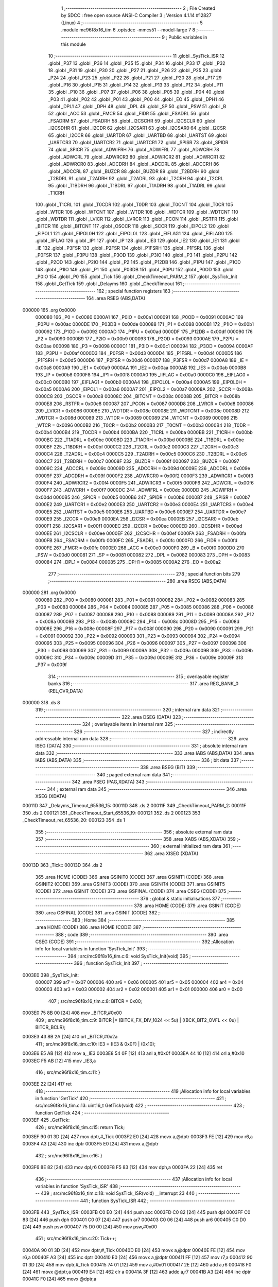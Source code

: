                                       1 ;--------------------------------------------------------
                                      2 ; File Created by SDCC : free open source ANSI-C Compiler
                                      3 ; Version 4.1.14 #12827 (Linux)
                                      4 ;--------------------------------------------------------
                                      5 	.module mc96f8x16_tim
                                      6 	.optsdcc -mmcs51 --model-large
                                      7 	
                                      8 ;--------------------------------------------------------
                                      9 ; Public variables in this module
                                     10 ;--------------------------------------------------------
                                     11 	.globl _SysTick_ISR
                                     12 	.globl _P37
                                     13 	.globl _P36
                                     14 	.globl _P35
                                     15 	.globl _P34
                                     16 	.globl _P33
                                     17 	.globl _P32
                                     18 	.globl _P31
                                     19 	.globl _P30
                                     20 	.globl _P27
                                     21 	.globl _P26
                                     22 	.globl _P25
                                     23 	.globl _P24
                                     24 	.globl _P23
                                     25 	.globl _P22
                                     26 	.globl _P21
                                     27 	.globl _P20
                                     28 	.globl _P17
                                     29 	.globl _P16
                                     30 	.globl _P15
                                     31 	.globl _P14
                                     32 	.globl _P13
                                     33 	.globl _P12
                                     34 	.globl _P11
                                     35 	.globl _P10
                                     36 	.globl _P07
                                     37 	.globl _P06
                                     38 	.globl _P05
                                     39 	.globl _P04
                                     40 	.globl _P03
                                     41 	.globl _P02
                                     42 	.globl _P01
                                     43 	.globl _P00
                                     44 	.globl _EO
                                     45 	.globl _DPH1
                                     46 	.globl _DPL1
                                     47 	.globl _DPH
                                     48 	.globl _DPL
                                     49 	.globl _SP
                                     50 	.globl _PSW
                                     51 	.globl _B
                                     52 	.globl _ACC
                                     53 	.globl _FMCR
                                     54 	.globl _FIDR
                                     55 	.globl _FSADRL
                                     56 	.globl _FSADRM
                                     57 	.globl _FSADRH
                                     58 	.globl _I2CSCHR
                                     59 	.globl _I2CSCLR
                                     60 	.globl _I2CSDHR
                                     61 	.globl _I2CDR
                                     62 	.globl _I2CSAR1
                                     63 	.globl _I2CSAR0
                                     64 	.globl _I2CSR
                                     65 	.globl _I2CCR
                                     66 	.globl _UARTDR
                                     67 	.globl _UARTBD
                                     68 	.globl _UARTST
                                     69 	.globl _UARTCR3
                                     70 	.globl _UARTCR2
                                     71 	.globl _UARTCR1
                                     72 	.globl _SPISR
                                     73 	.globl _SPIDR
                                     74 	.globl _SPICR
                                     75 	.globl _ADWIFRH
                                     76 	.globl _ADWIFRL
                                     77 	.globl _ADWCRH
                                     78 	.globl _ADWCRL
                                     79 	.globl _ADWRCR3
                                     80 	.globl _ADWRCR2
                                     81 	.globl _ADWRCR1
                                     82 	.globl _ADWRCR0
                                     83 	.globl _ADCDRH
                                     84 	.globl _ADCDRL
                                     85 	.globl _ADCCRH
                                     86 	.globl _ADCCRL
                                     87 	.globl _BUZCR
                                     88 	.globl _BUZDR
                                     89 	.globl _T2BDRH
                                     90 	.globl _T2BDRL
                                     91 	.globl _T2ADRH
                                     92 	.globl _T2ADRL
                                     93 	.globl _T2CRH
                                     94 	.globl _T2CRL
                                     95 	.globl _T1BDRH
                                     96 	.globl _T1BDRL
                                     97 	.globl _T1ADRH
                                     98 	.globl _T1ADRL
                                     99 	.globl _T1CRH
                                    100 	.globl _T1CRL
                                    101 	.globl _T0CDR
                                    102 	.globl _T0DR
                                    103 	.globl _T0CNT
                                    104 	.globl _T0CR
                                    105 	.globl _WTCR
                                    106 	.globl _WTCNT
                                    107 	.globl _WTDR
                                    108 	.globl _WDTCR
                                    109 	.globl _WDTCNT
                                    110 	.globl _WDTDR
                                    111 	.globl _LVICR
                                    112 	.globl _LVRCR
                                    113 	.globl _PCON
                                    114 	.globl _RSTFR
                                    115 	.globl _BITCR
                                    116 	.globl _BITCNT
                                    117 	.globl _OSCCR
                                    118 	.globl _SCCR
                                    119 	.globl _EIPOL2
                                    120 	.globl _EIPOL1
                                    121 	.globl _EIPOL0H
                                    122 	.globl _EIPOL0L
                                    123 	.globl _EIFLAG1
                                    124 	.globl _EIFLAG0
                                    125 	.globl _IIFLAG
                                    126 	.globl _IP1
                                    127 	.globl _IP
                                    128 	.globl _IE3
                                    129 	.globl _IE2
                                    130 	.globl _IE1
                                    131 	.globl _IE
                                    132 	.globl _P3FSR
                                    133 	.globl _P2FSR
                                    134 	.globl _P1FSRH
                                    135 	.globl _P1FSRL
                                    136 	.globl _P0FSR
                                    137 	.globl _P3PU
                                    138 	.globl _P3OD
                                    139 	.globl _P3IO
                                    140 	.globl _P3
                                    141 	.globl _P2PU
                                    142 	.globl _P2OD
                                    143 	.globl _P2IO
                                    144 	.globl _P2
                                    145 	.globl _P12DB
                                    146 	.globl _P1PU
                                    147 	.globl _P1OD
                                    148 	.globl _P1IO
                                    149 	.globl _P1
                                    150 	.globl _P03DB
                                    151 	.globl _P0PU
                                    152 	.globl _P0OD
                                    153 	.globl _P0IO
                                    154 	.globl _P0
                                    155 	.globl _Tick
                                    156 	.globl _CheckTimeout_PARM_2
                                    157 	.globl _SysTick_Init
                                    158 	.globl _GetTick
                                    159 	.globl _Delayms
                                    160 	.globl _CheckTimeout
                                    161 ;--------------------------------------------------------
                                    162 ; special function registers
                                    163 ;--------------------------------------------------------
                                    164 	.area RSEG    (ABS,DATA)
      000000                        165 	.org 0x0000
                           000080   166 _P0	=	0x0080
                           0000A1   167 _P0IO	=	0x00a1
                           000091   168 _P0OD	=	0x0091
                           0000AC   169 _P0PU	=	0x00ac
                           0000DE   170 _P03DB	=	0x00de
                           000088   171 _P1	=	0x0088
                           0000B1   172 _P1IO	=	0x00b1
                           000092   173 _P1OD	=	0x0092
                           0000AD   174 _P1PU	=	0x00ad
                           0000DF   175 _P12DB	=	0x00df
                           000090   176 _P2	=	0x0090
                           0000B9   177 _P2IO	=	0x00b9
                           000093   178 _P2OD	=	0x0093
                           0000AE   179 _P2PU	=	0x00ae
                           000098   180 _P3	=	0x0098
                           0000C1   181 _P3IO	=	0x00c1
                           000094   182 _P3OD	=	0x0094
                           0000AF   183 _P3PU	=	0x00af
                           0000D3   184 _P0FSR	=	0x00d3
                           0000D4   185 _P1FSRL	=	0x00d4
                           0000D5   186 _P1FSRH	=	0x00d5
                           0000D6   187 _P2FSR	=	0x00d6
                           0000D7   188 _P3FSR	=	0x00d7
                           0000A8   189 _IE	=	0x00a8
                           0000A9   190 _IE1	=	0x00a9
                           0000AA   191 _IE2	=	0x00aa
                           0000AB   192 _IE3	=	0x00ab
                           0000B8   193 _IP	=	0x00b8
                           0000F8   194 _IP1	=	0x00f8
                           0000A0   195 _IIFLAG	=	0x00a0
                           0000C0   196 _EIFLAG0	=	0x00c0
                           0000B0   197 _EIFLAG1	=	0x00b0
                           0000A4   198 _EIPOL0L	=	0x00a4
                           0000A5   199 _EIPOL0H	=	0x00a5
                           0000A6   200 _EIPOL1	=	0x00a6
                           0000A7   201 _EIPOL2	=	0x00a7
                           00008A   202 _SCCR	=	0x008a
                           0000C8   203 _OSCCR	=	0x00c8
                           00008C   204 _BITCNT	=	0x008c
                           00008B   205 _BITCR	=	0x008b
                           0000E8   206 _RSTFR	=	0x00e8
                           000087   207 _PCON	=	0x0087
                           0000D8   208 _LVRCR	=	0x00d8
                           000086   209 _LVICR	=	0x0086
                           00008E   210 _WDTDR	=	0x008e
                           00008E   211 _WDTCNT	=	0x008e
                           00008D   212 _WDTCR	=	0x008d
                           000089   213 _WTDR	=	0x0089
                           000089   214 _WTCNT	=	0x0089
                           000096   215 _WTCR	=	0x0096
                           0000B2   216 _T0CR	=	0x00b2
                           0000B3   217 _T0CNT	=	0x00b3
                           0000B4   218 _T0DR	=	0x00b4
                           0000B4   219 _T0CDR	=	0x00b4
                           0000BA   220 _T1CRL	=	0x00ba
                           0000BB   221 _T1CRH	=	0x00bb
                           0000BC   222 _T1ADRL	=	0x00bc
                           0000BD   223 _T1ADRH	=	0x00bd
                           0000BE   224 _T1BDRL	=	0x00be
                           0000BF   225 _T1BDRH	=	0x00bf
                           0000C2   226 _T2CRL	=	0x00c2
                           0000C3   227 _T2CRH	=	0x00c3
                           0000C4   228 _T2ADRL	=	0x00c4
                           0000C5   229 _T2ADRH	=	0x00c5
                           0000C6   230 _T2BDRL	=	0x00c6
                           0000C7   231 _T2BDRH	=	0x00c7
                           00008F   232 _BUZDR	=	0x008f
                           000097   233 _BUZCR	=	0x0097
                           00009C   234 _ADCCRL	=	0x009c
                           00009D   235 _ADCCRH	=	0x009d
                           00009E   236 _ADCDRL	=	0x009e
                           00009F   237 _ADCDRH	=	0x009f
                           0000F2   238 _ADWRCR0	=	0x00f2
                           0000F3   239 _ADWRCR1	=	0x00f3
                           0000F4   240 _ADWRCR2	=	0x00f4
                           0000F5   241 _ADWRCR3	=	0x00f5
                           0000F6   242 _ADWCRL	=	0x00f6
                           0000F7   243 _ADWCRH	=	0x00f7
                           0000DC   244 _ADWIFRL	=	0x00dc
                           0000DD   245 _ADWIFRH	=	0x00dd
                           0000B5   246 _SPICR	=	0x00b5
                           0000B6   247 _SPIDR	=	0x00b6
                           0000B7   248 _SPISR	=	0x00b7
                           0000E2   249 _UARTCR1	=	0x00e2
                           0000E3   250 _UARTCR2	=	0x00e3
                           0000E4   251 _UARTCR3	=	0x00e4
                           0000E5   252 _UARTST	=	0x00e5
                           0000E6   253 _UARTBD	=	0x00e6
                           0000E7   254 _UARTDR	=	0x00e7
                           0000E9   255 _I2CCR	=	0x00e9
                           0000EA   256 _I2CSR	=	0x00ea
                           0000EB   257 _I2CSAR0	=	0x00eb
                           0000F1   258 _I2CSAR1	=	0x00f1
                           0000EC   259 _I2CDR	=	0x00ec
                           0000ED   260 _I2CSDHR	=	0x00ed
                           0000EE   261 _I2CSCLR	=	0x00ee
                           0000EF   262 _I2CSCHR	=	0x00ef
                           0000FA   263 _FSADRH	=	0x00fa
                           0000FB   264 _FSADRM	=	0x00fb
                           0000FC   265 _FSADRL	=	0x00fc
                           0000FD   266 _FIDR	=	0x00fd
                           0000FE   267 _FMCR	=	0x00fe
                           0000E0   268 _ACC	=	0x00e0
                           0000F0   269 _B	=	0x00f0
                           0000D0   270 _PSW	=	0x00d0
                           000081   271 _SP	=	0x0081
                           000082   272 _DPL	=	0x0082
                           000083   273 _DPH	=	0x0083
                           000084   274 _DPL1	=	0x0084
                           000085   275 _DPH1	=	0x0085
                           0000A2   276 _EO	=	0x00a2
                                    277 ;--------------------------------------------------------
                                    278 ; special function bits
                                    279 ;--------------------------------------------------------
                                    280 	.area RSEG    (ABS,DATA)
      000000                        281 	.org 0x0000
                           000080   282 _P00	=	0x0080
                           000081   283 _P01	=	0x0081
                           000082   284 _P02	=	0x0082
                           000083   285 _P03	=	0x0083
                           000084   286 _P04	=	0x0084
                           000085   287 _P05	=	0x0085
                           000086   288 _P06	=	0x0086
                           000087   289 _P07	=	0x0087
                           000088   290 _P10	=	0x0088
                           000089   291 _P11	=	0x0089
                           00008A   292 _P12	=	0x008a
                           00008B   293 _P13	=	0x008b
                           00008C   294 _P14	=	0x008c
                           00008D   295 _P15	=	0x008d
                           00008E   296 _P16	=	0x008e
                           00008F   297 _P17	=	0x008f
                           000090   298 _P20	=	0x0090
                           000091   299 _P21	=	0x0091
                           000092   300 _P22	=	0x0092
                           000093   301 _P23	=	0x0093
                           000094   302 _P24	=	0x0094
                           000095   303 _P25	=	0x0095
                           000096   304 _P26	=	0x0096
                           000097   305 _P27	=	0x0097
                           000098   306 _P30	=	0x0098
                           000099   307 _P31	=	0x0099
                           00009A   308 _P32	=	0x009a
                           00009B   309 _P33	=	0x009b
                           00009C   310 _P34	=	0x009c
                           00009D   311 _P35	=	0x009d
                           00009E   312 _P36	=	0x009e
                           00009F   313 _P37	=	0x009f
                                    314 ;--------------------------------------------------------
                                    315 ; overlayable register banks
                                    316 ;--------------------------------------------------------
                                    317 	.area REG_BANK_0	(REL,OVR,DATA)
      000000                        318 	.ds 8
                                    319 ;--------------------------------------------------------
                                    320 ; internal ram data
                                    321 ;--------------------------------------------------------
                                    322 	.area DSEG    (DATA)
                                    323 ;--------------------------------------------------------
                                    324 ; overlayable items in internal ram 
                                    325 ;--------------------------------------------------------
                                    326 ;--------------------------------------------------------
                                    327 ; indirectly addressable internal ram data
                                    328 ;--------------------------------------------------------
                                    329 	.area ISEG    (DATA)
                                    330 ;--------------------------------------------------------
                                    331 ; absolute internal ram data
                                    332 ;--------------------------------------------------------
                                    333 	.area IABS    (ABS,DATA)
                                    334 	.area IABS    (ABS,DATA)
                                    335 ;--------------------------------------------------------
                                    336 ; bit data
                                    337 ;--------------------------------------------------------
                                    338 	.area BSEG    (BIT)
                                    339 ;--------------------------------------------------------
                                    340 ; paged external ram data
                                    341 ;--------------------------------------------------------
                                    342 	.area PSEG    (PAG,XDATA)
                                    343 ;--------------------------------------------------------
                                    344 ; external ram data
                                    345 ;--------------------------------------------------------
                                    346 	.area XSEG    (XDATA)
      00011D                        347 _Delayms_Timeout_65536_15:
      00011D                        348 	.ds 2
      00011F                        349 _CheckTimeout_PARM_2:
      00011F                        350 	.ds 2
      000121                        351 _CheckTimeout_Start_65536_19:
      000121                        352 	.ds 2
      000123                        353 _CheckTimeout_ret_65536_20:
      000123                        354 	.ds 1
                                    355 ;--------------------------------------------------------
                                    356 ; absolute external ram data
                                    357 ;--------------------------------------------------------
                                    358 	.area XABS    (ABS,XDATA)
                                    359 ;--------------------------------------------------------
                                    360 ; external initialized ram data
                                    361 ;--------------------------------------------------------
                                    362 	.area XISEG   (XDATA)
      00013D                        363 _Tick::
      00013D                        364 	.ds 2
                                    365 	.area HOME    (CODE)
                                    366 	.area GSINIT0 (CODE)
                                    367 	.area GSINIT1 (CODE)
                                    368 	.area GSINIT2 (CODE)
                                    369 	.area GSINIT3 (CODE)
                                    370 	.area GSINIT4 (CODE)
                                    371 	.area GSINIT5 (CODE)
                                    372 	.area GSINIT  (CODE)
                                    373 	.area GSFINAL (CODE)
                                    374 	.area CSEG    (CODE)
                                    375 ;--------------------------------------------------------
                                    376 ; global & static initialisations
                                    377 ;--------------------------------------------------------
                                    378 	.area HOME    (CODE)
                                    379 	.area GSINIT  (CODE)
                                    380 	.area GSFINAL (CODE)
                                    381 	.area GSINIT  (CODE)
                                    382 ;--------------------------------------------------------
                                    383 ; Home
                                    384 ;--------------------------------------------------------
                                    385 	.area HOME    (CODE)
                                    386 	.area HOME    (CODE)
                                    387 ;--------------------------------------------------------
                                    388 ; code
                                    389 ;--------------------------------------------------------
                                    390 	.area CSEG    (CODE)
                                    391 ;------------------------------------------------------------
                                    392 ;Allocation info for local variables in function 'SysTick_Init'
                                    393 ;------------------------------------------------------------
                                    394 ;	src/mc96f8x16_tim.c:6: void SysTick_Init(void)
                                    395 ;	-----------------------------------------
                                    396 ;	 function SysTick_Init
                                    397 ;	-----------------------------------------
      0003E0                        398 _SysTick_Init:
                           000007   399 	ar7 = 0x07
                           000006   400 	ar6 = 0x06
                           000005   401 	ar5 = 0x05
                           000004   402 	ar4 = 0x04
                           000003   403 	ar3 = 0x03
                           000002   404 	ar2 = 0x02
                           000001   405 	ar1 = 0x01
                           000000   406 	ar0 = 0x00
                                    407 ;	src/mc96f8x16_tim.c:8: BITCR = 0x00;
      0003E0 75 8B 00         [24]  408 	mov	_BITCR,#0x00
                                    409 ;	src/mc96f8x16_tim.c:9: BITCR |= (BITCK_FX_DIV_1024 << 5u) | ((BCK_BIT2_OVFL << 0u) | BITCR_BCLR);
      0003E3 43 8B 2A         [24]  410 	orl	_BITCR,#0x2a
                                    411 ;	src/mc96f8x16_tim.c:10: IE3 = (IE3 & 0x0F) | (0x10);
      0003E6 E5 AB            [12]  412 	mov	a,_IE3
      0003E8 54 0F            [12]  413 	anl	a,#0x0f
      0003EA 44 10            [12]  414 	orl	a,#0x10
      0003EC F5 AB            [12]  415 	mov	_IE3,a
                                    416 ;	src/mc96f8x16_tim.c:11: }
      0003EE 22               [24]  417 	ret
                                    418 ;------------------------------------------------------------
                                    419 ;Allocation info for local variables in function 'GetTick'
                                    420 ;------------------------------------------------------------
                                    421 ;	src/mc96f8x16_tim.c:13: uint16_t GetTick(void)
                                    422 ;	-----------------------------------------
                                    423 ;	 function GetTick
                                    424 ;	-----------------------------------------
      0003EF                        425 _GetTick:
                                    426 ;	src/mc96f8x16_tim.c:15: return Tick;
      0003EF 90 01 3D         [24]  427 	mov	dptr,#_Tick
      0003F2 E0               [24]  428 	movx	a,@dptr
      0003F3 FE               [12]  429 	mov	r6,a
      0003F4 A3               [24]  430 	inc	dptr
      0003F5 E0               [24]  431 	movx	a,@dptr
                                    432 ;	src/mc96f8x16_tim.c:16: }
      0003F6 8E 82            [24]  433 	mov	dpl,r6
      0003F8 F5 83            [12]  434 	mov	dph,a
      0003FA 22               [24]  435 	ret
                                    436 ;------------------------------------------------------------
                                    437 ;Allocation info for local variables in function 'SysTick_ISR'
                                    438 ;------------------------------------------------------------
                                    439 ;	src/mc96f8x16_tim.c:18: void SysTick_ISR(void) __interrupt 23
                                    440 ;	-----------------------------------------
                                    441 ;	 function SysTick_ISR
                                    442 ;	-----------------------------------------
      0003FB                        443 _SysTick_ISR:
      0003FB C0 E0            [24]  444 	push	acc
      0003FD C0 82            [24]  445 	push	dpl
      0003FF C0 83            [24]  446 	push	dph
      000401 C0 07            [24]  447 	push	ar7
      000403 C0 06            [24]  448 	push	ar6
      000405 C0 D0            [24]  449 	push	psw
      000407 75 D0 00         [24]  450 	mov	psw,#0x00
                                    451 ;	src/mc96f8x16_tim.c:20: Tick++;
      00040A 90 01 3D         [24]  452 	mov	dptr,#_Tick
      00040D E0               [24]  453 	movx	a,@dptr
      00040E FE               [12]  454 	mov	r6,a
      00040F A3               [24]  455 	inc	dptr
      000410 E0               [24]  456 	movx	a,@dptr
      000411 FF               [12]  457 	mov	r7,a
      000412 90 01 3D         [24]  458 	mov	dptr,#_Tick
      000415 74 01            [12]  459 	mov	a,#0x01
      000417 2E               [12]  460 	add	a,r6
      000418 F0               [24]  461 	movx	@dptr,a
      000419 E4               [12]  462 	clr	a
      00041A 3F               [12]  463 	addc	a,r7
      00041B A3               [24]  464 	inc	dptr
      00041C F0               [24]  465 	movx	@dptr,a
                                    466 ;	src/mc96f8x16_tim.c:22: BITCR |= BITCR_BCLR;
      00041D 43 8B 08         [24]  467 	orl	_BITCR,#0x08
                                    468 ;	src/mc96f8x16_tim.c:23: }
      000420 D0 D0            [24]  469 	pop	psw
      000422 D0 06            [24]  470 	pop	ar6
      000424 D0 07            [24]  471 	pop	ar7
      000426 D0 83            [24]  472 	pop	dph
      000428 D0 82            [24]  473 	pop	dpl
      00042A D0 E0            [24]  474 	pop	acc
      00042C 32               [24]  475 	reti
                                    476 ;	eliminated unneeded push/pop b
                                    477 ;------------------------------------------------------------
                                    478 ;Allocation info for local variables in function 'Delayms'
                                    479 ;------------------------------------------------------------
                                    480 ;Timeout                   Allocated with name '_Delayms_Timeout_65536_15'
                                    481 ;StartTick                 Allocated with name '_Delayms_StartTick_65536_16'
                                    482 ;------------------------------------------------------------
                                    483 ;	src/mc96f8x16_tim.c:25: void Delayms(uint16_t Timeout)
                                    484 ;	-----------------------------------------
                                    485 ;	 function Delayms
                                    486 ;	-----------------------------------------
      00042D                        487 _Delayms:
      00042D AF 83            [24]  488 	mov	r7,dph
      00042F E5 82            [12]  489 	mov	a,dpl
      000431 90 01 1D         [24]  490 	mov	dptr,#_Delayms_Timeout_65536_15
      000434 F0               [24]  491 	movx	@dptr,a
      000435 EF               [12]  492 	mov	a,r7
      000436 A3               [24]  493 	inc	dptr
      000437 F0               [24]  494 	movx	@dptr,a
                                    495 ;	src/mc96f8x16_tim.c:27: uint16_t StartTick = GetTick();
      000438 12 03 EF         [24]  496 	lcall	_GetTick
      00043B AE 82            [24]  497 	mov	r6,dpl
      00043D AF 83            [24]  498 	mov	r7,dph
                                    499 ;	src/mc96f8x16_tim.c:28: if(StartTick + Timeout > StartTick)
      00043F 90 01 1D         [24]  500 	mov	dptr,#_Delayms_Timeout_65536_15
      000442 E0               [24]  501 	movx	a,@dptr
      000443 FC               [12]  502 	mov	r4,a
      000444 A3               [24]  503 	inc	dptr
      000445 E0               [24]  504 	movx	a,@dptr
      000446 FD               [12]  505 	mov	r5,a
      000447 EC               [12]  506 	mov	a,r4
      000448 2E               [12]  507 	add	a,r6
      000449 FA               [12]  508 	mov	r2,a
      00044A ED               [12]  509 	mov	a,r5
      00044B 3F               [12]  510 	addc	a,r7
      00044C FB               [12]  511 	mov	r3,a
      00044D C3               [12]  512 	clr	c
      00044E EE               [12]  513 	mov	a,r6
      00044F 9A               [12]  514 	subb	a,r2
      000450 EF               [12]  515 	mov	a,r7
      000451 9B               [12]  516 	subb	a,r3
      000452 50 1E            [24]  517 	jnc	00115$
                                    518 ;	src/mc96f8x16_tim.c:30: while(GetTick() < StartTick + Timeout);
      000454 EC               [12]  519 	mov	a,r4
      000455 2E               [12]  520 	add	a,r6
      000456 FA               [12]  521 	mov	r2,a
      000457 ED               [12]  522 	mov	a,r5
      000458 3F               [12]  523 	addc	a,r7
      000459 FB               [12]  524 	mov	r3,a
      00045A                        525 00101$:
      00045A C0 03            [24]  526 	push	ar3
      00045C C0 02            [24]  527 	push	ar2
      00045E 12 03 EF         [24]  528 	lcall	_GetTick
      000461 A8 82            [24]  529 	mov	r0,dpl
      000463 A9 83            [24]  530 	mov	r1,dph
      000465 D0 02            [24]  531 	pop	ar2
      000467 D0 03            [24]  532 	pop	ar3
      000469 C3               [12]  533 	clr	c
      00046A E8               [12]  534 	mov	a,r0
      00046B 9A               [12]  535 	subb	a,r2
      00046C E9               [12]  536 	mov	a,r1
      00046D 9B               [12]  537 	subb	a,r3
      00046E 50 4E            [24]  538 	jnc	00111$
                                    539 ;	src/mc96f8x16_tim.c:34: while((GetTick() < (Timeout - (0xFFFFU - StartTick))) || (GetTick() > StartTick));
      000470 80 E8            [24]  540 	sjmp	00101$
      000472                        541 00115$:
      000472 74 FF            [12]  542 	mov	a,#0xff
      000474 C3               [12]  543 	clr	c
      000475 9E               [12]  544 	subb	a,r6
      000476 FA               [12]  545 	mov	r2,a
      000477 74 FF            [12]  546 	mov	a,#0xff
      000479 9F               [12]  547 	subb	a,r7
      00047A FB               [12]  548 	mov	r3,a
      00047B EC               [12]  549 	mov	a,r4
      00047C C3               [12]  550 	clr	c
      00047D 9A               [12]  551 	subb	a,r2
      00047E FC               [12]  552 	mov	r4,a
      00047F ED               [12]  553 	mov	a,r5
      000480 9B               [12]  554 	subb	a,r3
      000481 FD               [12]  555 	mov	r5,a
      000482                        556 00105$:
      000482 C0 07            [24]  557 	push	ar7
      000484 C0 06            [24]  558 	push	ar6
      000486 C0 05            [24]  559 	push	ar5
      000488 C0 04            [24]  560 	push	ar4
      00048A 12 03 EF         [24]  561 	lcall	_GetTick
      00048D AA 82            [24]  562 	mov	r2,dpl
      00048F AB 83            [24]  563 	mov	r3,dph
      000491 D0 04            [24]  564 	pop	ar4
      000493 D0 05            [24]  565 	pop	ar5
      000495 D0 06            [24]  566 	pop	ar6
      000497 D0 07            [24]  567 	pop	ar7
      000499 C3               [12]  568 	clr	c
      00049A EA               [12]  569 	mov	a,r2
      00049B 9C               [12]  570 	subb	a,r4
      00049C EB               [12]  571 	mov	a,r3
      00049D 9D               [12]  572 	subb	a,r5
      00049E 40 E2            [24]  573 	jc	00105$
      0004A0 C0 07            [24]  574 	push	ar7
      0004A2 C0 06            [24]  575 	push	ar6
      0004A4 C0 05            [24]  576 	push	ar5
      0004A6 C0 04            [24]  577 	push	ar4
      0004A8 12 03 EF         [24]  578 	lcall	_GetTick
      0004AB AA 82            [24]  579 	mov	r2,dpl
      0004AD AB 83            [24]  580 	mov	r3,dph
      0004AF D0 04            [24]  581 	pop	ar4
      0004B1 D0 05            [24]  582 	pop	ar5
      0004B3 D0 06            [24]  583 	pop	ar6
      0004B5 D0 07            [24]  584 	pop	ar7
      0004B7 C3               [12]  585 	clr	c
      0004B8 EE               [12]  586 	mov	a,r6
      0004B9 9A               [12]  587 	subb	a,r2
      0004BA EF               [12]  588 	mov	a,r7
      0004BB 9B               [12]  589 	subb	a,r3
      0004BC 40 C4            [24]  590 	jc	00105$
      0004BE                        591 00111$:
                                    592 ;	src/mc96f8x16_tim.c:36: }
      0004BE 22               [24]  593 	ret
                                    594 ;------------------------------------------------------------
                                    595 ;Allocation info for local variables in function 'CheckTimeout'
                                    596 ;------------------------------------------------------------
                                    597 ;Timeout                   Allocated with name '_CheckTimeout_PARM_2'
                                    598 ;Start                     Allocated with name '_CheckTimeout_Start_65536_19'
                                    599 ;ret                       Allocated with name '_CheckTimeout_ret_65536_20'
                                    600 ;------------------------------------------------------------
                                    601 ;	src/mc96f8x16_tim.c:38: HAL_Status CheckTimeout(uint16_t Start, uint16_t Timeout)
                                    602 ;	-----------------------------------------
                                    603 ;	 function CheckTimeout
                                    604 ;	-----------------------------------------
      0004BF                        605 _CheckTimeout:
      0004BF AF 83            [24]  606 	mov	r7,dph
      0004C1 E5 82            [12]  607 	mov	a,dpl
      0004C3 90 01 21         [24]  608 	mov	dptr,#_CheckTimeout_Start_65536_19
      0004C6 F0               [24]  609 	movx	@dptr,a
      0004C7 EF               [12]  610 	mov	a,r7
      0004C8 A3               [24]  611 	inc	dptr
      0004C9 F0               [24]  612 	movx	@dptr,a
                                    613 ;	src/mc96f8x16_tim.c:41: if(Start + Timeout > Start)
      0004CA 90 01 1F         [24]  614 	mov	dptr,#_CheckTimeout_PARM_2
      0004CD E0               [24]  615 	movx	a,@dptr
      0004CE FE               [12]  616 	mov	r6,a
      0004CF A3               [24]  617 	inc	dptr
      0004D0 E0               [24]  618 	movx	a,@dptr
      0004D1 FF               [12]  619 	mov	r7,a
      0004D2 90 01 21         [24]  620 	mov	dptr,#_CheckTimeout_Start_65536_19
      0004D5 E0               [24]  621 	movx	a,@dptr
      0004D6 FC               [12]  622 	mov	r4,a
      0004D7 A3               [24]  623 	inc	dptr
      0004D8 E0               [24]  624 	movx	a,@dptr
      0004D9 FD               [12]  625 	mov	r5,a
      0004DA EE               [12]  626 	mov	a,r6
      0004DB 2C               [12]  627 	add	a,r4
      0004DC FA               [12]  628 	mov	r2,a
      0004DD EF               [12]  629 	mov	a,r7
      0004DE 3D               [12]  630 	addc	a,r5
      0004DF FB               [12]  631 	mov	r3,a
      0004E0 C3               [12]  632 	clr	c
      0004E1 EC               [12]  633 	mov	a,r4
      0004E2 9A               [12]  634 	subb	a,r2
      0004E3 ED               [12]  635 	mov	a,r5
      0004E4 9B               [12]  636 	subb	a,r3
      0004E5 50 34            [24]  637 	jnc	00109$
                                    638 ;	src/mc96f8x16_tim.c:43: if(GetTick() < (Start + Timeout))
      0004E7 C0 07            [24]  639 	push	ar7
      0004E9 C0 06            [24]  640 	push	ar6
      0004EB C0 05            [24]  641 	push	ar5
      0004ED C0 04            [24]  642 	push	ar4
      0004EF 12 03 EF         [24]  643 	lcall	_GetTick
      0004F2 AA 82            [24]  644 	mov	r2,dpl
      0004F4 AB 83            [24]  645 	mov	r3,dph
      0004F6 D0 04            [24]  646 	pop	ar4
      0004F8 D0 05            [24]  647 	pop	ar5
      0004FA D0 06            [24]  648 	pop	ar6
      0004FC D0 07            [24]  649 	pop	ar7
      0004FE EE               [12]  650 	mov	a,r6
      0004FF 2C               [12]  651 	add	a,r4
      000500 F8               [12]  652 	mov	r0,a
      000501 EF               [12]  653 	mov	a,r7
      000502 3D               [12]  654 	addc	a,r5
      000503 F9               [12]  655 	mov	r1,a
      000504 C3               [12]  656 	clr	c
      000505 EA               [12]  657 	mov	a,r2
      000506 98               [12]  658 	subb	a,r0
      000507 EB               [12]  659 	mov	a,r3
      000508 99               [12]  660 	subb	a,r1
      000509 50 08            [24]  661 	jnc	00102$
                                    662 ;	src/mc96f8x16_tim.c:45: ret = HAL_OK;
      00050B 90 01 23         [24]  663 	mov	dptr,#_CheckTimeout_ret_65536_20
      00050E 74 01            [12]  664 	mov	a,#0x01
      000510 F0               [24]  665 	movx	@dptr,a
      000511 80 5A            [24]  666 	sjmp	00110$
      000513                        667 00102$:
                                    668 ;	src/mc96f8x16_tim.c:49: ret = HAL_TIMEOUT;
      000513 90 01 23         [24]  669 	mov	dptr,#_CheckTimeout_ret_65536_20
      000516 74 02            [12]  670 	mov	a,#0x02
      000518 F0               [24]  671 	movx	@dptr,a
      000519 80 52            [24]  672 	sjmp	00110$
      00051B                        673 00109$:
                                    674 ;	src/mc96f8x16_tim.c:54: if((GetTick() < (Timeout - (0xFFFFU - Start))) || (GetTick() > Start))
      00051B C0 07            [24]  675 	push	ar7
      00051D C0 06            [24]  676 	push	ar6
      00051F C0 05            [24]  677 	push	ar5
      000521 C0 04            [24]  678 	push	ar4
      000523 12 03 EF         [24]  679 	lcall	_GetTick
      000526 AA 82            [24]  680 	mov	r2,dpl
      000528 AB 83            [24]  681 	mov	r3,dph
      00052A D0 04            [24]  682 	pop	ar4
      00052C D0 05            [24]  683 	pop	ar5
      00052E D0 06            [24]  684 	pop	ar6
      000530 D0 07            [24]  685 	pop	ar7
      000532 74 FF            [12]  686 	mov	a,#0xff
      000534 C3               [12]  687 	clr	c
      000535 9C               [12]  688 	subb	a,r4
      000536 F8               [12]  689 	mov	r0,a
      000537 74 FF            [12]  690 	mov	a,#0xff
      000539 9D               [12]  691 	subb	a,r5
      00053A F9               [12]  692 	mov	r1,a
      00053B EE               [12]  693 	mov	a,r6
      00053C C3               [12]  694 	clr	c
      00053D 98               [12]  695 	subb	a,r0
      00053E FE               [12]  696 	mov	r6,a
      00053F EF               [12]  697 	mov	a,r7
      000540 99               [12]  698 	subb	a,r1
      000541 FF               [12]  699 	mov	r7,a
      000542 C3               [12]  700 	clr	c
      000543 EA               [12]  701 	mov	a,r2
      000544 9E               [12]  702 	subb	a,r6
      000545 EB               [12]  703 	mov	a,r3
      000546 9F               [12]  704 	subb	a,r7
      000547 40 16            [24]  705 	jc	00104$
      000549 C0 05            [24]  706 	push	ar5
      00054B C0 04            [24]  707 	push	ar4
      00054D 12 03 EF         [24]  708 	lcall	_GetTick
      000550 AE 82            [24]  709 	mov	r6,dpl
      000552 AF 83            [24]  710 	mov	r7,dph
      000554 D0 04            [24]  711 	pop	ar4
      000556 D0 05            [24]  712 	pop	ar5
      000558 C3               [12]  713 	clr	c
      000559 EC               [12]  714 	mov	a,r4
      00055A 9E               [12]  715 	subb	a,r6
      00055B ED               [12]  716 	mov	a,r5
      00055C 9F               [12]  717 	subb	a,r7
      00055D 50 08            [24]  718 	jnc	00105$
      00055F                        719 00104$:
                                    720 ;	src/mc96f8x16_tim.c:56: ret = HAL_OK;
      00055F 90 01 23         [24]  721 	mov	dptr,#_CheckTimeout_ret_65536_20
      000562 74 01            [12]  722 	mov	a,#0x01
      000564 F0               [24]  723 	movx	@dptr,a
      000565 80 06            [24]  724 	sjmp	00110$
      000567                        725 00105$:
                                    726 ;	src/mc96f8x16_tim.c:60: ret = HAL_TIMEOUT;
      000567 90 01 23         [24]  727 	mov	dptr,#_CheckTimeout_ret_65536_20
      00056A 74 02            [12]  728 	mov	a,#0x02
      00056C F0               [24]  729 	movx	@dptr,a
      00056D                        730 00110$:
                                    731 ;	src/mc96f8x16_tim.c:63: return ret;
      00056D 90 01 23         [24]  732 	mov	dptr,#_CheckTimeout_ret_65536_20
      000570 E0               [24]  733 	movx	a,@dptr
                                    734 ;	src/mc96f8x16_tim.c:64: }
      000571 F5 82            [12]  735 	mov	dpl,a
      000573 22               [24]  736 	ret
                                    737 	.area CSEG    (CODE)
                                    738 	.area CONST   (CODE)
                                    739 	.area XINIT   (CODE)
      000910                        740 __xinit__Tick:
      000910 00 00                  741 	.byte #0x00, #0x00	; 0
                                    742 	.area CABS    (ABS,CODE)
